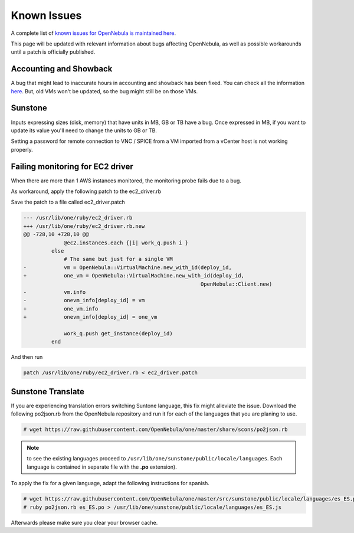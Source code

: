 .. _known_issues:

================================================================================
Known Issues
================================================================================

A complete list of `known issues for OpenNebula is maintained here <https://github.com/OpenNebula/one/issues?q=is%3Aopen+is%3Aissue+label%3A%22Type%3A+Bug%22+label%3A%22Status%3A+Accepted%22>`__.

This page will be updated with relevant information about bugs affecting OpenNebula, as well as possible workarounds until a patch is officially published.

Accounting and Showback
=======================

A bug that might lead to inaccurate hours in accounting and showback has been fixed. You can check all the information `here <https://github.com/OpenNebula/one/issues/1662>`_. But, old VMs won't be updated, so the bug might still be on those VMs.

Sunstone
========

Inputs expressing sizes (disk, memory) that have units in MB, GB or TB have a bug. Once expressed in MB, if you want to update its value you'll need to change the units to GB or TB.

Setting a password for remote connection to VNC / SPICE from a VM imported from a vCenter host is not working properly.

Failing monitoring for EC2 driver
=================================

When there are more than 1 AWS instances monitored, the monitoring probe fails due to a bug.

As workaround, apply the following patch to the ec2_driver.rb

Save the patch to a file called ec2_driver.patch

.. code-block:: bash

    --- /usr/lib/one/ruby/ec2_driver.rb
    +++ /usr/lib/one/ruby/ec2_driver.rb.new
    @@ -728,10 +728,10 @@
                 @ec2.instances.each {|i| work_q.push i }
             else
                 # The same but just for a single VM
    -            vm = OpenNebula::VirtualMachine.new_with_id(deploy_id,
    +            one_vm = OpenNebula::VirtualMachine.new_with_id(deploy_id,
                                                             OpenNebula::Client.new)
    -            vm.info
    -            onevm_info[deploy_id] = vm
    +            one_vm.info
    +            onevm_info[deploy_id] = one_vm

                 work_q.push get_instance(deploy_id)
             end

And then run

.. code-block:: bash

    patch /usr/lib/one/ruby/ec2_driver.rb < ec2_driver.patch

Sunstone Translate
==================

If you are experiencing translation errors switching Suntone language, this fix might alleviate the issue. Download the following po2json.rb from the OpenNebula repository and run it for each of the languages that you are planing to use.

.. code-block:: bash

     # wget https://raw.githubusercontent.com/OpenNebula/one/master/share/scons/po2json.rb

.. note:: to see the existing languages proceed to ``/usr/lib/one/sunstone/public/locale/languages``. Each language is contained in separate file with the **.po** extension).

To apply the fix for a given language, adapt the following instructions for spanish.

.. code-block:: bash

     # wget https://raw.githubusercontent.com/OpenNebula/one/master/src/sunstone/public/locale/languages/es_ES.po
     # ruby po2json.rb es_ES.po > /usr/lib/one/sunstone/public/locale/languages/es_ES.js

Afterwards please make sure you clear your browser cache.
